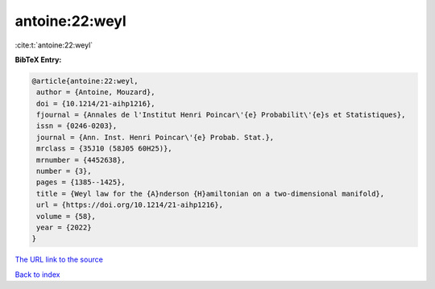 antoine:22:weyl
===============

:cite:t:`antoine:22:weyl`

**BibTeX Entry:**

.. code-block:: bibtex

   @article{antoine:22:weyl,
    author = {Antoine, Mouzard},
    doi = {10.1214/21-aihp1216},
    fjournal = {Annales de l'Institut Henri Poincar\'{e} Probabilit\'{e}s et Statistiques},
    issn = {0246-0203},
    journal = {Ann. Inst. Henri Poincar\'{e} Probab. Stat.},
    mrclass = {35J10 (58J05 60H25)},
    mrnumber = {4452638},
    number = {3},
    pages = {1385--1425},
    title = {Weyl law for the {A}nderson {H}amiltonian on a two-dimensional manifold},
    url = {https://doi.org/10.1214/21-aihp1216},
    volume = {58},
    year = {2022}
   }
`The URL link to the source <ttps://doi.org/10.1214/21-aihp1216}>`_


`Back to index <../By-Cite-Keys.html>`_
